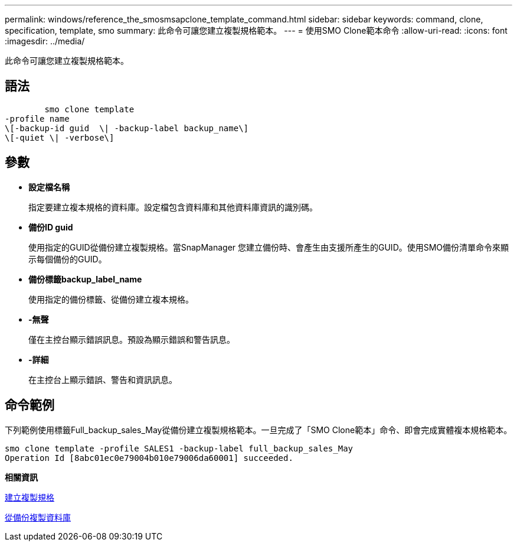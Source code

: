 ---
permalink: windows/reference_the_smosmsapclone_template_command.html 
sidebar: sidebar 
keywords: command, clone, specification, template, smo 
summary: 此命令可讓您建立複製規格範本。 
---
= 使用SMO Clone範本命令
:allow-uri-read: 
:icons: font
:imagesdir: ../media/


[role="lead"]
此命令可讓您建立複製規格範本。



== 語法

[listing]
----

        smo clone template
-profile name
\[-backup-id guid  \| -backup-label backup_name\]
\[-quiet \| -verbose\]
----


== 參數

* *設定檔名稱*
+
指定要建立複本規格的資料庫。設定檔包含資料庫和其他資料庫資訊的識別碼。

* *備份ID guid*
+
使用指定的GUID從備份建立複製規格。當SnapManager 您建立備份時、會產生由支援所產生的GUID。使用SMO備份清單命令來顯示每個備份的GUID。

* *備份標籤backup_label_name*
+
使用指定的備份標籤、從備份建立複本規格。

* *-無聲*
+
僅在主控台顯示錯誤訊息。預設為顯示錯誤和警告訊息。

* *-詳細*
+
在主控台上顯示錯誤、警告和資訊訊息。





== 命令範例

下列範例使用標籤Full_backup_sales_May從備份建立複製規格範本。一旦完成了「SMO Clone範本」命令、即會完成實體複本規格範本。

[listing]
----
smo clone template -profile SALES1 -backup-label full_backup_sales_May
Operation Id [8abc01ec0e79004b010e79006da60001] succeeded.
----
*相關資訊*

xref:task_creating_clone_specifications.adoc[建立複製規格]

xref:task_cloning_databases_from_backups.adoc[從備份複製資料庫]
